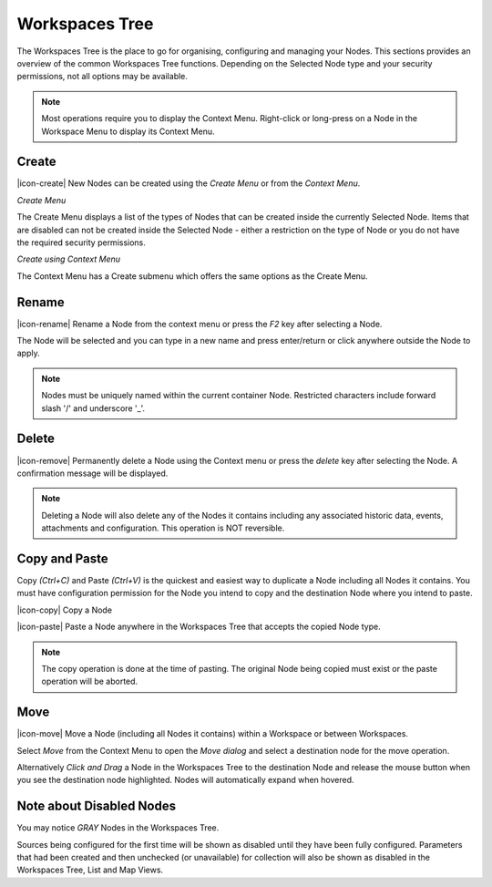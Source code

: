 Workspaces Tree
===============

The Workspaces Tree is the place to go for organising, configuring and managing your Nodes. This sections provides an overview of the common Workspaces Tree functions. Depending on the Selected Node type and your security permissions, not all options may be available.

.. note:: 
	Most operations require you to display the Context Menu. Right-click or long-press on a Node in the Workspace Menu to display its Context Menu.

.. only:: not latex

    |

Create
------

|icon-create| New Nodes can be created using the *Create Menu* or from the *Context Menu*.

*Create Menu*

.. only:: not latex

	.. image:: workspaces_tree_create.jpg
		:scale: 50 %

	| 

.. only:: latex
	
	.. image:: workspaces_tree_create.jpg
		:scale: 35 %

The Create Menu displays a list of the types of Nodes that can be created inside the currently Selected Node. Items that are disabled can not be created inside the Selected Node - either a restriction on the type of Node or you do not have the required security permissions.

.. raw:: latex

    \newpage

*Create using Context Menu*

.. image:: workspaces_tree_context.jpg
	:scale: 50 %

.. only:: not latex

	| 

The Context Menu has a Create submenu which offers the same options as the Create Menu.

.. only:: not latex

    |

Rename
------
|icon-rename| Rename a Node from the context menu or press the *F2* key after selecting a Node. 

.. image:: workspaces_tree_rename.jpg
	:scale: 50 %

The Node will be selected and you can type in a new name and press enter/return or click anywhere outside the Node to apply.

.. note:: 
	Nodes must be uniquely named within the current container Node. Restricted characters include forward slash '/' and underscore '_'.

.. only:: not latex

    |

Delete
------
|icon-remove| Permanently delete a Node using the Context menu or press the *delete* key after selecting the Node. A confirmation message will be displayed.

.. only:: not latex

	.. image:: workspaces_tree_delete.jpg
		:scale: 50 %

	| 

.. only:: latex

	.. image:: workspaces_tree_delete.jpg
		:scale: 70 %

.. note:: 
	Deleting a Node will also delete any of the Nodes it contains including any associated historic data, events, attachments and configuration. This operation is NOT reversible.

.. only:: not latex

    |

Copy and Paste
--------------
Copy *(Ctrl+C)* and Paste *(Ctrl+V)* is the quickest and easiest way to duplicate a Node including all Nodes it contains. You must have configuration permission for the Node you intend to copy and the destination Node where you intend to paste.

|icon-copy| Copy a Node 

|icon-paste| Paste a Node anywhere in the Workspaces Tree that accepts the copied Node type.

.. note:: 
	The copy operation is done at the time of pasting. The original Node being copied must exist or the paste operation will be aborted.

.. only:: not latex

    |

Move
----
|icon-move| Move a Node (including all Nodes it contains) within a Workspace or between Workspaces.

Select *Move* from the Context Menu to open the *Move dialog* and select a destination node for the move operation.

Alternatively *Click and Drag* a Node in the Workspaces Tree to the destination Node and release the mouse button when you see the destination node highlighted. Nodes will automatically expand when hovered.

.. image:: workspaces_tree_move.jpg
	:scale: 50 %

.. only:: not latex

	| 

Note about Disabled Nodes
-------------------------
You may notice *GRAY* Nodes in the Workspaces Tree.

Sources being configured for the first time will be shown as disabled until they have been fully configured.
Parameters that had been created and then unchecked (or unavailable) for collection will also be shown as disabled in the Workspaces Tree, List and Map Views. 

.. raw:: latex

    \vspace{-10pt}

.. only:: not latex

	.. image:: workspaces_tree_disabled.jpg
		:scale: 50 %

	| 

.. only:: latex

	| 

	.. image:: workspaces_tree_disabled.jpg
		:scale: 35 %

.. raw:: latex

    \newpage
    